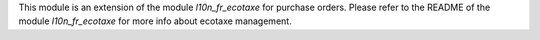 This module is an extension of the module *l10n_fr_ecotaxe* for purchase orders. Please refer to the README of the module *l10n_fr_ecotaxe* for more info about ecotaxe management.

